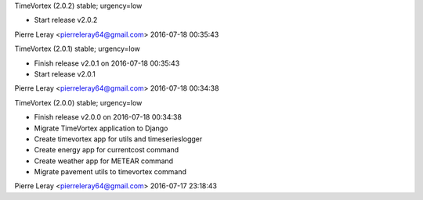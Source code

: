 TimeVortex (2.0.2) stable; urgency=low

* Start release v2.0.2

Pierre Leray <pierreleray64@gmail.com>  2016-07-18 00:35:43

TimeVortex (2.0.1) stable; urgency=low

* Finish release v2.0.1 on 2016-07-18 00:35:43
* Start release v2.0.1

Pierre Leray <pierreleray64@gmail.com>  2016-07-18 00:34:38

TimeVortex (2.0.0) stable; urgency=low

* Finish release v2.0.0 on 2016-07-18 00:34:38
* Migrate TimeVortex application to Django
* Create timevortex app for utils and timeserieslogger
* Create energy app for currentcost command
* Create weather app for METEAR command
* Migrate pavement utils to timevortex command

Pierre Leray <pierreleray64@gmail.com>  2016-07-17 23:18:43


